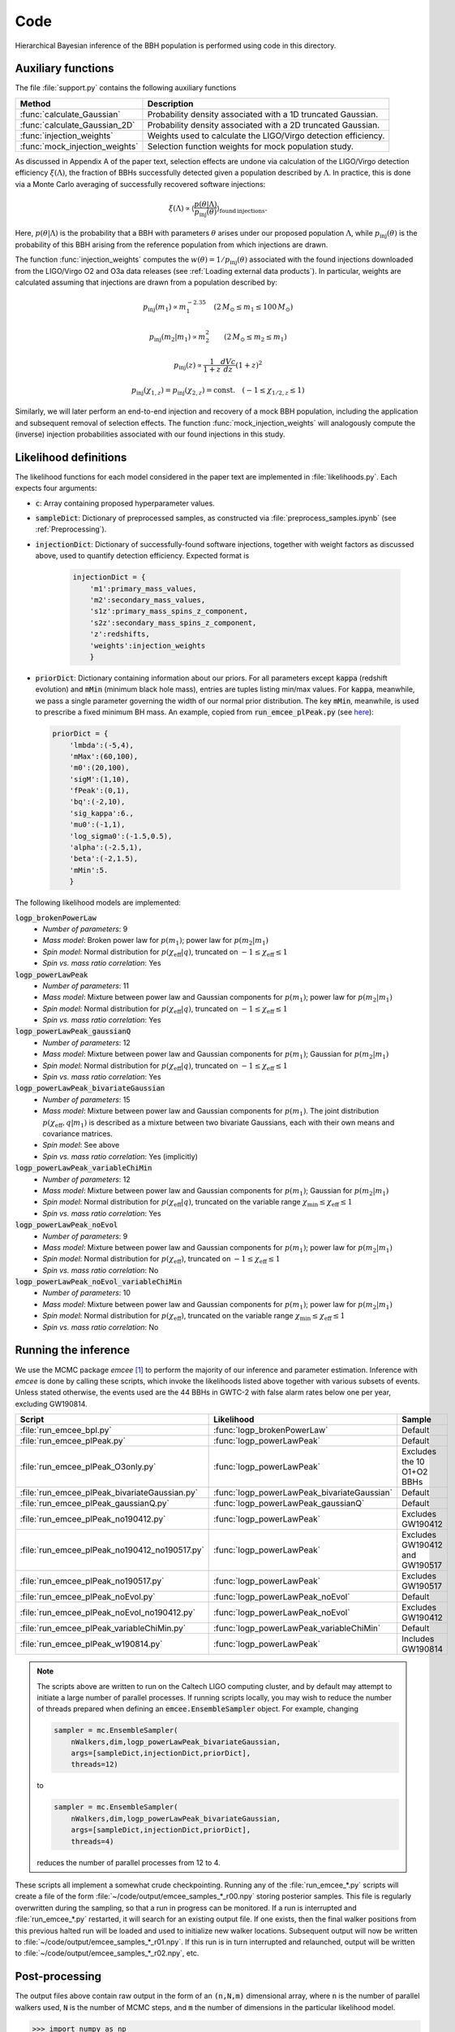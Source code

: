 Code
====

Hierarchical Bayesian inference of the BBH population is performed using code in this directory.

Auxiliary functions
-------------------

The file :file:`support.py` contains the following auxiliary functions

.. table::
   :align: left

   ==================================  =========================
   Method                              Description
   ==================================  =========================
   :func:`calculate_Gaussian`          Probability density associated with a 1D
                                       truncated Gaussian.
   :func:`calculate_Gaussian_2D`       Probability density associated with a 2D
                                       truncated Gaussian.
   :func:`injection_weights`           Weights used to calculate the LIGO/Virgo detection efficiency.
   :func:`mock_injection_weights`      Selection function weights for mock population study.
   ==================================  =========================

As discussed in Appendix A of the paper text, selection effects are undone via calculation of the LIGO/Virgo detection efficiency :math:`\xi(\Lambda)`, the fraction of BBHs successfully detected given a population described by :math:`\Lambda`.
In practice, this is done via a Monte Carlo averaging of successfully recovered software injections:

.. math::

    \xi(\Lambda) \propto \left\langle \frac{p(\theta|\Lambda)}{p_\mathrm{inj}(\theta)}\right\rangle_{\mathrm{found\,injections}}.

Here, :math:`p(\theta|\Lambda)` is the probability that a BBH with parameters :math:`\theta` arises under our proposed population :math:`\Lambda`, while :math:`p_\mathrm{inj}(\theta)` is the probability of this BBH arising from the reference population from which injections are drawn.

The function :func:`injection_weights` computes the :math:`w(\theta) = 1/p_\mathrm{inj}(\theta)` associated with the found injections downloaded from the LIGO/Virgo O2 and O3a data releases (see :ref:`Loading external data products`).
In particular, weights are calculated assuming that injections are drawn from a population described by:

.. math::

    p_\mathrm{inj}(m_1) \propto m_1^{-2.35} \quad (2\,M_\odot \leq m_1 \leq 100\,M_\odot)

.. math::

    p_\mathrm{inj}(m_2|m_1) \propto m_2^2 \qquad (2\,M_\odot \leq m_2 \leq m_1)

.. math::

    p_\mathrm{inj}(z) \propto \frac{1}{1+z} \frac{dVc}{dz} (1+z)^2

.. math::

    p_\mathrm{inj}(\chi_{1,z}) = p_\mathrm{inj}(\chi_{2,z}) = \mathrm{const.} \quad (-1\leq \chi_{1/2,z} \leq 1)

Similarly, we will later perform an end-to-end injection and recovery of a mock BBH population, including the application and subsequent removal of selection effects.
The function :func:`mock_injection_weights` will analogously compute the (inverse) injection probabilities associated with our found injections in this study.

Likelihood definitions
----------------------

The likelihood functions for each model considered in the paper text are implemented in :file:`likelihoods.py`.
Each expects four arguments:

* :code:`c`: Array containing proposed hyperparameter values.
* :code:`sampleDict`: Dictionary of preprocessed samples, as constructed via :file:`preprocess_samples.ipynb` (see :ref:`Preprocessing`).
* :code:`injectionDict`: Dictionary of successfully-found software injections, together with weight factors as discussed above, used to quantify detection efficiency. Expected format is

    .. code-block:: python

        injectionDict = {
            'm1':primary_mass_values,
            'm2':secondary_mass_values,
            's1z':primary_mass_spins_z_component,
            's2z':secondary_mass_spins_z_component,
            'z':redshifts,
            'weights':injection_weights
            }

* :code:`priorDict`: Dictionary containing information about our priors. For all parameters except :code:`kappa` (redshift evolution) and :code:`mMin` (minimum black hole mass), entries are tuples listing min/max values. For :code:`kappa`, meanwhile, we pass a single parameter governing the width of our normal prior distribution. The key :code:`mMin`, meanwhile, is used to prescribe a fixed minimum BH mass. An example, copied from :code:`run_emcee_plPeak.py` (see `here <https://github.com/tcallister/BBH-spin-q-correlations/blob/main/code/run_emcee_plPeak.py>`__):

.. _SO: http://stackoverflow.com/

    .. code-block:: python

        priorDict = {
            'lmbda':(-5,4),
            'mMax':(60,100),
            'm0':(20,100),
            'sigM':(1,10),
            'fPeak':(0,1),
            'bq':(-2,10),
            'sig_kappa':6.,
            'mu0':(-1,1),
            'log_sigma0':(-1.5,0.5),
            'alpha':(-2.5,1),
            'beta':(-2,1.5),
            'mMin':5.
            }

The following likelihood models are implemented:

:code:`logp_brokenPowerLaw`
   * *Number of parameters*: 9
   * *Mass model*: Broken power law for :math:`p(m_1)`; power law for :math:`p(m_2|m_1)`
   * *Spin model*: Normal distribution for :math:`p(\chi_\mathrm{eff}|q)`, truncated on :math:`-1 \leq \chi_\mathrm{eff} \leq 1`
   * *Spin vs. mass ratio correlation*: Yes

:code:`logp_powerLawPeak`
   * *Number of parameters*: 11
   * *Mass model*: Mixture between power law and Gaussian components for :math:`p(m_1)`; power law for :math:`p(m_2|m_1)`
   * *Spin model*: Normal distribution for :math:`p(\chi_\mathrm{eff}|q)`, truncated on :math:`-1 \leq \chi_\mathrm{eff} \leq 1`
   * *Spin vs. mass ratio correlation*: Yes

:code:`logp_powerLawPeak_gaussianQ`
   * *Number of parameters*: 12
   * *Mass model*: Mixture between power law and Gaussian components for :math:`p(m_1)`; Gaussian for :math:`p(m_2|m_1)`
   * *Spin model*: Normal distribution for :math:`p(\chi_\mathrm{eff}|q)`, truncated on :math:`-1 \leq \chi_\mathrm{eff} \leq 1`
   * *Spin vs. mass ratio correlation*: Yes

:code:`logp_powerLawPeak_bivariateGaussian`
   * *Number of parameters*: 15
   * *Mass model*: Mixture between power law and Gaussian components for :math:`p(m_1)`. The joint distribution :math:`p(\chi_\mathrm{eff},q|m_1)` is described as a mixture between two bivariate Gaussians, each with their own means and covariance matrices.
   * *Spin model*: See above
   * *Spin vs. mass ratio correlation*: Yes (implicitly)

:code:`logp_powerLawPeak_variableChiMin`
   * *Number of parameters*: 12
   * *Mass model*: Mixture between power law and Gaussian components for :math:`p(m_1)`; Gaussian for :math:`p(m_2|m_1)`
   * *Spin model*: Normal distribution for :math:`p(\chi_\mathrm{eff}|q)`, truncated on the variable range :math:`\chi_\mathrm{min} \leq \chi_\mathrm{eff} \leq 1`
   * *Spin vs. mass ratio correlation*: Yes

:code:`logp_powerLawPeak_noEvol`
   * *Number of parameters*: 9
   * *Mass model*: Mixture between power law and Gaussian components for :math:`p(m_1)`; power law for :math:`p(m_2|m_1)`
   * *Spin model*: Normal distribution for :math:`p(\chi_\mathrm{eff})`, truncated on :math:`-1 \leq \chi_\mathrm{eff} \leq 1`
   * *Spin vs. mass ratio correlation*: No

:code:`logp_powerLawPeak_noEvol_variableChiMin`
   * *Number of parameters*: 10
   * *Mass model*: Mixture between power law and Gaussian components for :math:`p(m_1)`; power law for :math:`p(m_2|m_1)`
   * *Spin model*: Normal distribution for :math:`p(\chi_\mathrm{eff})`, truncated on the variable range :math:`\chi_\mathrm{min} \leq \chi_\mathrm{eff} \leq 1`
   * *Spin vs. mass ratio correlation*: No

Running the inference
---------------------

We use the MCMC package *emcee* [1]_ to perform the majority of our inference and parameter estimation.
Inference with *emcee* is done by calling these scripts, which invoke the likelihoods listed above together with various subsets of events.
Unless stated otherwise, the events used are the 44 BBHs in GWTC-2 with false alarm rates below one per year, excluding GW190814.

.. list-table::
    :widths: 10 10 20
    :header-rows: 1

    * - Script
      - Likelihood
      - Sample
    * - :file:`run_emcee_bpl.py`
      - :func:`logp_brokenPowerLaw`
      - Default
    * - :file:`run_emcee_plPeak.py`
      - :func:`logp_powerLawPeak`
      - Default
    * - :file:`run_emcee_plPeak_O3only.py`
      - :func:`logp_powerLawPeak`
      - Excludes the 10 O1+O2 BBHs
    * - :file:`run_emcee_plPeak_bivariateGaussian.py`
      - :func:`logp_powerLawPeak_bivariateGaussian`
      - Default
    * - :file:`run_emcee_plPeak_gaussianQ.py`
      - :func:`logp_powerLawPeak_gaussianQ`
      - Default
    * - :file:`run_emcee_plPeak_no190412.py`
      - :func:`logp_powerLawPeak`
      - Excludes GW190412
    * - :file:`run_emcee_plPeak_no190412_no190517.py`
      - :func:`logp_powerLawPeak`
      - Excludes GW190412 and GW190517
    * - :file:`run_emcee_plPeak_no190517.py`
      - :func:`logp_powerLawPeak`
      - Excludes GW190517
    * - :file:`run_emcee_plPeak_noEvol.py`
      - :func:`logp_powerLawPeak_noEvol`
      - Default
    * - :file:`run_emcee_plPeak_noEvol_no190412.py`
      - :func:`logp_powerLawPeak_noEvol`
      - Excludes GW190412
    * - :file:`run_emcee_plPeak_variableChiMin.py`
      - :func:`logp_powerLawPeak_variableChiMin`
      - Default
    * - :file:`run_emcee_plPeak_w190814.py`
      - :func:`logp_powerLawPeak`
      - Includes GW190814

.. note::

    The scripts above are written to run on the Caltech LIGO computing cluster, and by default may attempt to initiate a large number of parallel processes.
    If running scripts locally, you may wish to reduce the number of threads prepared when defining an :code:`emcee.EnsembleSampler` object.
    For example, changing

    .. code-block:: python

        sampler = mc.EnsembleSampler(
            nWalkers,dim,logp_powerLawPeak_bivariateGaussian,
            args=[sampleDict,injectionDict,priorDict],
            threads=12)

    to

    .. code-block:: python

        sampler = mc.EnsembleSampler(
            nWalkers,dim,logp_powerLawPeak_bivariateGaussian,
            args=[sampleDict,injectionDict,priorDict],
            threads=4)
    
    reduces the number of parallel processes from 12 to 4.

These scripts all implement a somewhat crude checkpointing.
Running any of the :file:`run_emcee_*.py` scripts will create a file of the form :file:`~/code/output/emcee_samples_*_r00.npy` storing posterior samples.
This file is regularly overwritten during the sampling, so that a run in progress can be monitored.
If a run is interrupted and :file:`run_emcee_*.py` restarted, it will search for an existing output file.
If one exists, then the final walker positions from this previous halted run will be loaded and used to initialize new walker locations.
Subsequent output will now be written to :file:`~/code/output/emcee_samples_*_r01.npy`.
If this run is in turn interrupted and relaunched, output will be written to :file:`~/code/output/emcee_samples_*_r02.npy`, etc.
    
Post-processing
---------------

The output files above contain raw output in the form of an :code:`(n,N,m)` dimensional array, where :code:`n` is the number of parallel walkers used, :code:`N` is the number of MCMC steps, and :code:`m` the number of dimensions in the particular likelihood model.

.. code-block:: python

    >>> import numpy as np
    >>> output = np.load('emcee_samples_plPeak_r00.npy')
    >>> output.shape
    (32, 10000, 11)

To obtain a final set of uncorrelated posterior samples, the script :file:`post_processing.py` can be used to (i) discard a burn-in periord from each walker, (ii) downsample each chain, and (iii) collapse and combine samples from different walkers.
By default, this script burns the first third of every chain and downsamples by twice the maximum autocorrelation length (maximized across all walkers and varaibles), but it's always best to inspect raw chains and verify that these choices are appropriate.

.. code-block:: bash

    $ cd ~/code/output/
    $ python ../post_processing.py emcee_samples_plPeak_r00.npy 

    Shape of sample chain:
    (32, 10000, 11)
    Shape of burned chain:
    (32, 6667, 11)
    Mean correlation length:
    110.4984881768458
    Shape of downsampled chain:
    (32, 31, 11)
    Shape of downsampled chain post-flattening:
    (992, 11)

The output of :file:`post_processing.py` is a new file, of the form :file:`~/code/output/processed_emcee_samples_plPeak_r00.npy` containing a 2D array with the burned, downsampled, and collapsed posterior samples.

.. code-block:: python

    >>> import numpy as np
    >>> processed_output = np.load('processed_emcee_samples_plPeak_r00.npy')
    >>> processed_output.shape
    (992, 11)

Evaluating evidences
--------------------

Although we primarily use *emcee* [1]_ for our parameter estimation, we also use the *dynesty* nested sampler [2]_ to calculate Bayes factors between several different models.
Nested sampling requires specification of priors in a slightly different way, and so we re-implement likelihoods for models for which we want evidences in the file :file:`dynesty_likelihoods.py`.
The following four models are defined, two of which are effectively copies of the models defined above in :ref:`Likelihood definitions`

:code:`logp_powerLawPeak`
   * *Number of parameters*: 11
   * *Mass model*: Mixture between power law and Gaussian components for :math:`p(m_1)`; power law for :math:`p(m_2|m_1)`
   * *Spin model*: Normal distribution for :math:`p(\chi_\mathrm{eff}|q)`, truncated on :math:`-1 \leq \chi_\mathrm{eff} \leq 1`
   * *Spin vs. mass ratio correlation*: Yes

:code:`logp_powerLawPeak_noNeg`
   * *Number of parameters*: 11
   * *Mass model*: Mixture between power law and Gaussian components for :math:`p(m_1)`; power law for :math:`p(m_2|m_1)`
   * *Spin model*: Normal distribution for :math:`p(\chi_\mathrm{eff}|q)`, truncated on :math:`0 \leq \chi_\mathrm{eff} \leq 1`
   * *Spin vs. mass ratio correlation*: Yes

:code:`logp_powerLawPeak_noEvol`
   * *Number of parameters*: 9
   * *Mass model*: Mixture between power law and Gaussian components for :math:`p(m_1)`; power law for :math:`p(m_2|m_1)`
   * *Spin model*: Normal distribution for :math:`p(\chi_\mathrm{eff})`, truncated on :math:`-1 \leq \chi_\mathrm{eff} \leq 1`
   * *Spin vs. mass ratio correlation*: No

:code:`logp_powerLawPeak_noEvol_noNeg`
   * *Number of parameters*: 9
   * *Mass model*: Mixture between power law and Gaussian components for :math:`p(m_1)`; power law for :math:`p(m_2|m_1)`
   * *Spin model*: Normal distribution for :math:`p(\chi_\mathrm{eff})`, truncated on :math:`0 \leq \chi_\mathrm{eff} \leq 1`
   * *Spin vs. mass ratio correlation*: No

Each function expects the same four arguments discussed in :ref:`Likelihood definitions`, and inference with these four models is done by running the following four scripts:

* :file:`run_dynesty_plPeak.py`
* :file:`run_dynesty_plPeak_noEvol.py`
* :file:`run_dynesty_plPeak_noEvol_noNeg`
* :file:`run_dynesty_plPeak_noNeg.py`

.. note::

    As in :ref:`Running the inference`, these scripts are by default set up to launch a decent number of parallel processes.
    If you wish to reduce this number, then change the lines

    .. code-block:: python

        if os.path.isfile(tmpfile):
            ...
            newPool = Pool(16)
            ...    

        else:
            sampler = dynesty.NestedSampler(
                ...
                pool = Pool(16), queue_size=16,
                ...

    to

    .. code-block:: python

        if os.path.isfile(tmpfile):
            ...
            newPool = Pool(4)
            ...    

        else:
            sampler = dynesty.NestedSampler(
                ...
                pool = Pool(4), queue_size=4,
                ...

    to reduce the number of parallel processes from 16 to 4, for example.

To assess uncertainties on reported evidences, we run each of the above scripts several times in parallel.
Each script therefore expects a unique job number, e.g.

.. code-block:: python

    python run_dynesty_plPeak.py 1

will run this script with a jobnumber of 1.

Temporary checkpointing files are periodically written to the :code:`~/code/dynesty_output/` directory.
Running the example above, for instance, will yield a checkpoint file :code:`~/code/dynesty_output/dynesty_results_job1.resume.npy`.

Each of the above scripts, when run, will write temporary checkpoint files to the directory :file:`~/code/dynesty_output/`.
If your run is interrupted, then upon being relaunched *dynesty* will pick back up from the last written checkpoint file.

The end result will be an output file of the form :file:`~/code/dynesty_output/dynesty_results_job1.npy`.
See the *dynesy* doumentation [2]_ for detailed instructions regarding how to work with this output.
For our purposes, the final log-evidence for a given model/job can be quickly read out via

.. code-block:: python

    import numpy as np 
    output_file = "dynesty_results_job1.npy"
    logz = np.load(output_file,allow_pickle=True)[()]['logz'][-1]
   
.. [1] https://emcee.readthedocs.io/en/stable/
.. [2] https://dynesty.readthedocs.io/en/latest/


